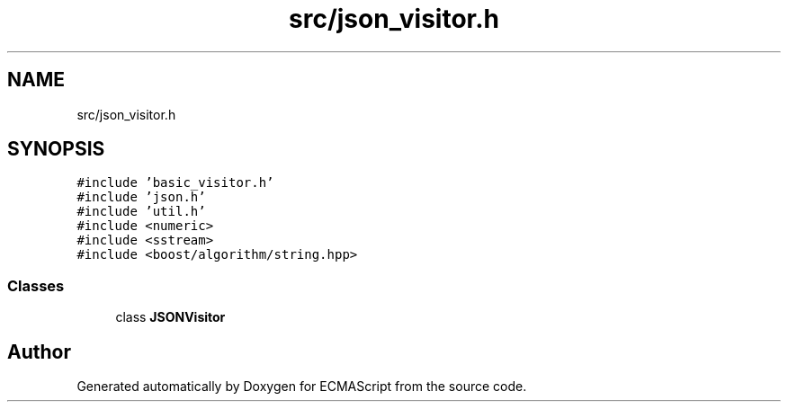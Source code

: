 .TH "src/json_visitor.h" 3 "Sat Jun 10 2017" "ECMAScript" \" -*- nroff -*-
.ad l
.nh
.SH NAME
src/json_visitor.h
.SH SYNOPSIS
.br
.PP
\fC#include 'basic_visitor\&.h'\fP
.br
\fC#include 'json\&.h'\fP
.br
\fC#include 'util\&.h'\fP
.br
\fC#include <numeric>\fP
.br
\fC#include <sstream>\fP
.br
\fC#include <boost/algorithm/string\&.hpp>\fP
.br

.SS "Classes"

.in +1c
.ti -1c
.RI "class \fBJSONVisitor\fP"
.br
.in -1c
.SH "Author"
.PP 
Generated automatically by Doxygen for ECMAScript from the source code\&.
